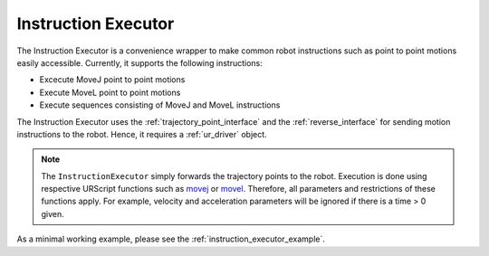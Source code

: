 .. _instruction_executor:

Instruction Executor
====================

The Instruction Executor is a convenience wrapper to make common robot instructions such as point
to point motions easily accessible. Currently, it supports the following instructions:

* Excecute MoveJ point to point motions
* Execute MoveL point to point motions
* Execute sequences consisting of MoveJ and MoveL instructions

The Instruction Executor uses the :ref:`trajectory_point_interface` and the
:ref:`reverse_interface`
for sending motion instructions to the robot. Hence, it requires a :ref:`ur_driver` object.

.. note::
   The ``InstructionExecutor`` simply forwards the trajectory points to the robot. Execution
   is done using respective URScript functions such as `movej
   <https://www.universal-robots.com/manuals/EN/HTML/SW5_20/Content/prod-scriptmanual/G5/movej_qa14v105t0r.htm>`_
   or `movel
   <https://www.universal-robots.com/manuals/EN/HTML/SW5_20/Content/prod-scriptmanual/G5/movel_posea12v025t.htm>`_.
   Therefore, all parameters and restrictions of these functions apply. For example, velocity and
   acceleration parameters will be ignored if there is a time > 0 given.

As a minimal working example, please see the :ref:`instruction_executor_example`.
